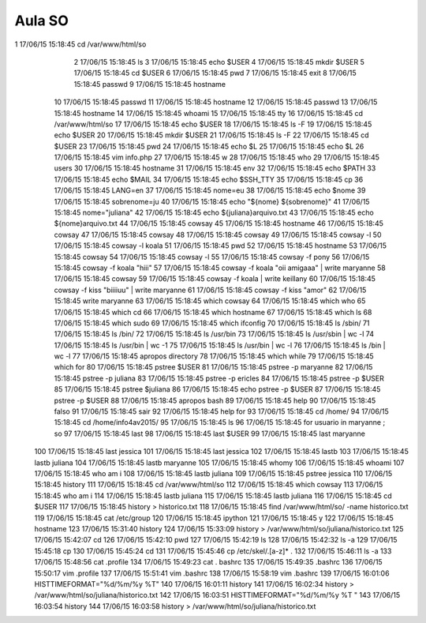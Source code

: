==========================
Aula SO
==========================

1  17/06/15 15:18:45 cd /var/www/html/so
    2  17/06/15 15:18:45 ls
    3  17/06/15 15:18:45 echo $USER
    4  17/06/15 15:18:45 mkdir $USER
    5  17/06/15 15:18:45 cd $USER
    6  17/06/15 15:18:45 pwd
    7  17/06/15 15:18:45 exit
    8  17/06/15 15:18:45 passwd 
    9  17/06/15 15:18:45 hostname
   10  17/06/15 15:18:45 passwd
   11  17/06/15 15:18:45 hostname
   12  17/06/15 15:18:45 passwd
   13  17/06/15 15:18:45 hostname
   14  17/06/15 15:18:45 whoami
   15  17/06/15 15:18:45 tty
   16  17/06/15 15:18:45 cd /var/www/html/so
   17  17/06/15 15:18:45 echo $USER
   18  17/06/15 15:18:45 ls -F
   19  17/06/15 15:18:45 echo $USER
   20  17/06/15 15:18:45 mkdir $USER
   21  17/06/15 15:18:45 ls -F
   22  17/06/15 15:18:45 cd $USER
   23  17/06/15 15:18:45 pwd
   24  17/06/15 15:18:45 echo $L
   25  17/06/15 15:18:45 echo $L
   26  17/06/15 15:18:45 vim info.php
   27  17/06/15 15:18:45 w
   28  17/06/15 15:18:45 who
   29  17/06/15 15:18:45 users
   30  17/06/15 15:18:45 hostname
   31  17/06/15 15:18:45 env
   32  17/06/15 15:18:45 echo $PATH
   33  17/06/15 15:18:45 echo $MAIL
   34  17/06/15 15:18:45 echo $SSH_TTY
   35  17/06/15 15:18:45 cp
   36  17/06/15 15:18:45 LANG=en
   37  17/06/15 15:18:45 nome=eu
   38  17/06/15 15:18:45 echo $nome
   39  17/06/15 15:18:45 sobrenome=ju
   40  17/06/15 15:18:45 echo "${nome} ${sobrenome}"
   41  17/06/15 15:18:45 nome="juliana"
   42  17/06/15 15:18:45 echo ${juliana}arquivo.txt
   43  17/06/15 15:18:45 echo ${nome}arquivo.txt
   44  17/06/15 15:18:45 cowsay
   45  17/06/15 15:18:45 hostname
   46  17/06/15 15:18:45 cowsay
   47  17/06/15 15:18:45 cowsay
   48  17/06/15 15:18:45 cowsay
   49  17/06/15 15:18:45 cowsay -l
   50  17/06/15 15:18:45 cowsay -l koala
   51  17/06/15 15:18:45 pwd
   52  17/06/15 15:18:45 hostname
   53  17/06/15 15:18:45 cowsay
   54  17/06/15 15:18:45 cowsay -l
   55  17/06/15 15:18:45 cowsay -f pony 
   56  17/06/15 15:18:45 cowsay -f koala "hiii"
   57  17/06/15 15:18:45 cowsay -f koala "oii amigaaa" | write maryanne 
   58  17/06/15 15:18:45 cowsay
   59  17/06/15 15:18:45 cowsay -f koala | write keillany
   60  17/06/15 15:18:45 cowsay -f kiss "biiiiuu" | write maryanne
   61  17/06/15 15:18:45 cowsay -f kiss "amor"
   62  17/06/15 15:18:45 write maryanne
   63  17/06/15 15:18:45 which cowsay
   64  17/06/15 15:18:45 which who
   65  17/06/15 15:18:45 which cd
   66  17/06/15 15:18:45 which hostname
   67  17/06/15 15:18:45 which ls
   68  17/06/15 15:18:45 which sudo
   69  17/06/15 15:18:45 which ifconfig 
   70  17/06/15 15:18:45 ls /sbin/
   71  17/06/15 15:18:45 ls /bin/
   72  17/06/15 15:18:45 ls /usr/bin
   73  17/06/15 15:18:45 ls /usr/sbin | wc -l
   74  17/06/15 15:18:45 ls /usr/bin | wc -1
   75  17/06/15 15:18:45 ls /usr/bin | wc -l
   76  17/06/15 15:18:45 ls /bin | wc -l
   77  17/06/15 15:18:45 apropos directory 
   78  17/06/15 15:18:45 which while
   79  17/06/15 15:18:45 which for
   80  17/06/15 15:18:45 pstree $USER
   81  17/06/15 15:18:45 pstree -p maryanne
   82  17/06/15 15:18:45 pstree -p juliana
   83  17/06/15 15:18:45 pstree -p ericles
   84  17/06/15 15:18:45 pstree -p $USER
   85  17/06/15 15:18:45 pstree $juliana
   86  17/06/15 15:18:45 echo pstree -p $USER
   87  17/06/15 15:18:45 pstree -p $USER
   88  17/06/15 15:18:45 apropos bash
   89  17/06/15 15:18:45 help
   90  17/06/15 15:18:45 falso
   91  17/06/15 15:18:45 sair
   92  17/06/15 15:18:45 help for
   93  17/06/15 15:18:45 cd /home/
   94  17/06/15 15:18:45 cd /home/info4av2015/
   95  17/06/15 15:18:45 ls
   96  17/06/15 15:18:45 for usuario in maryanne ; so
   97  17/06/15 15:18:45 last
   98  17/06/15 15:18:45 last $USER
   99  17/06/15 15:18:45 last maryanne
  100  17/06/15 15:18:45 last jessica
  101  17/06/15 15:18:45 last jessica
  102  17/06/15 15:18:45 lastb
  103  17/06/15 15:18:45 lastb juliana
  104  17/06/15 15:18:45 lastb maryanne
  105  17/06/15 15:18:45 whomy
  106  17/06/15 15:18:45 whoami
  107  17/06/15 15:18:45 who am i
  108  17/06/15 15:18:45 lastb juliana
  109  17/06/15 15:18:45 pstree jessica
  110  17/06/15 15:18:45 history
  111  17/06/15 15:18:45 cd /var/www/html/so
  112  17/06/15 15:18:45 which cowsay
  113  17/06/15 15:18:45 who am i
  114  17/06/15 15:18:45 lastb juliana
  115  17/06/15 15:18:45 lastb juliana
  116  17/06/15 15:18:45 cd $USER
  117  17/06/15 15:18:45 history > historico.txt
  118  17/06/15 15:18:45 find /var/www/html/so/ -name historico.txt
  119  17/06/15 15:18:45 cat /etc/group
  120  17/06/15 15:18:45 ipython
  121  17/06/15 15:18:45 y
  122  17/06/15 15:18:45 hostname
  123  17/06/15 15:31:40 history
  124  17/06/15 15:33:09 history > /var/www/html/so/juliana/historico.txt
  125  17/06/15 15:42:07 cd
  126  17/06/15 15:42:10 pwd
  127  17/06/15 15:42:19 ls
  128  17/06/15 15:42:32 ls -a
  129  17/06/15 15:45:18 cp
  130  17/06/15 15:45:24 cd
  131  17/06/15 15:45:46 cp /etc/skel/.[a-z]* .
  132  17/06/15 15:46:11 ls -a
  133  17/06/15 15:48:56 cat .profile
  134  17/06/15 15:49:23 cat . bashrc
  135  17/06/15 15:49:35 .bashrc
  136  17/06/15 15:50:17 vim .profile
  137  17/06/15 15:51:41 vim .bashrc
  138  17/06/15 15:58:19 vim .bashrc
  139  17/06/15 16:01:06 HISTTIMEFORMAT="%d/%m/%y %T"
  140  17/06/15 16:01:11 history
  141  17/06/15 16:02:34 history > /var/www/html/so/juliana/historico.txt
  142  17/06/15 16:03:51 HISTTIMEFORMAT="%d/%m/%y %T "
  143  17/06/15 16:03:54 history
  144  17/06/15 16:03:58 history > /var/www/html/so/juliana/historico.txt
